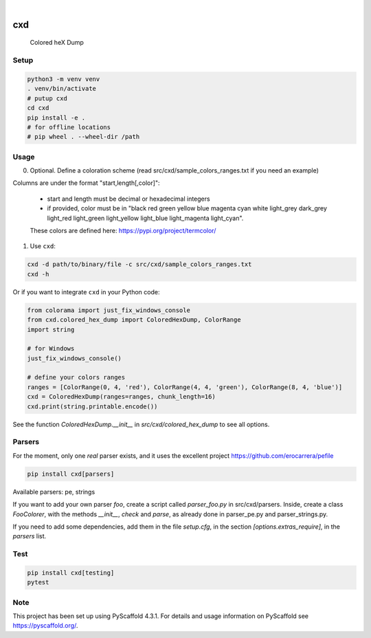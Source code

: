 .. These are examples of badges you might want to add to your README:
   please update the URLs accordingly

    .. image:: https://api.cirrus-ci.com/github/<USER>/cxd.svg?branch=main
        :alt: Built Status
        :target: https://cirrus-ci.com/github/<USER>/cxd
    .. image:: https://readthedocs.org/projects/cxd/badge/?version=latest
        :alt: ReadTheDocs
        :target: https://cxd.readthedocs.io/en/stable/
    .. image:: https://img.shields.io/coveralls/github/<USER>/cxd/main.svg
        :alt: Coveralls
        :target: https://coveralls.io/r/<USER>/cxd
    .. image:: https://img.shields.io/pypi/v/cxd.svg
        :alt: PyPI-Server
        :target: https://pypi.org/project/cxd/
    .. image:: https://pepy.tech/badge/cxd/month
        :alt: Monthly Downloads
        :target: https://pepy.tech/project/cxd


.. image:: https://img.shields.io/badge/-PyScaffold-005CA0?logo=pyscaffold
    :alt: Project generated with PyScaffold
    :target: https://pyscaffold.org/

|

===
cxd
===

    Colored heX Dump

Setup
=====


..  code-block:: sh

    python3 -m venv venv
    . venv/bin/activate
    # putup cxd
    cd cxd
    pip install -e .
    # for offline locations
    # pip wheel . --wheel-dir /path


Usage
=====

0. Optional. Define a coloration scheme (read src/cxd/sample_colors_ranges.txt if you need an example)

Columns are under the format "start,length[,color]":

   * start and length must be decimal or hexadecimal integers
   * if provided, color must be in "black red green yellow blue magenta cyan white light_grey dark_grey light_red light_green light_yellow light_blue light_magenta light_cyan".
   These colors are defined here: https://pypi.org/project/termcolor/

1. Use ``cxd``:

..  code-block:: sh

    cxd -d path/to/binary/file -c src/cxd/sample_colors_ranges.txt
    cxd -h


Or if you want to integrate ``cxd`` in your Python code:

..  code-block:: python

    from colorama import just_fix_windows_console
    from cxd.colored_hex_dump import ColoredHexDump, ColorRange
    import string

    # for Windows
    just_fix_windows_console()
    
    # define your colors ranges
    ranges = [ColorRange(0, 4, 'red'), ColorRange(4, 4, 'green'), ColorRange(8, 4, 'blue')]
    cxd = ColoredHexDump(ranges=ranges, chunk_length=16)
    cxd.print(string.printable.encode())

See the function `ColoredHexDump.__init__` in `src/cxd/colored_hex_dump` to see all options.

Parsers
=======

For the moment, only one *real* parser exists, and it uses the excellent project https://github.com/erocarrera/pefile

..  code-block:: sh

    pip install cxd[parsers]

Available parsers: pe, strings

If you want to add your own parser `foo`, create a script called `parser_foo.py` in src/cxd/parsers.
Inside, create a class `FooColorer`, with the methods `__init__`, `check` and `parse`, as already done in parser_pe.py and parser_strings.py.

If you need to add some dependencies, add them in the file `setup.cfg`, in the section `[options.extras_require]`, in the `parsers` list.


Test
====

..  code-block:: sh

    pip install cxd[testing]
    pytest


.. _pyscaffold-notes:

Note
====

This project has been set up using PyScaffold 4.3.1. For details and usage
information on PyScaffold see https://pyscaffold.org/.
